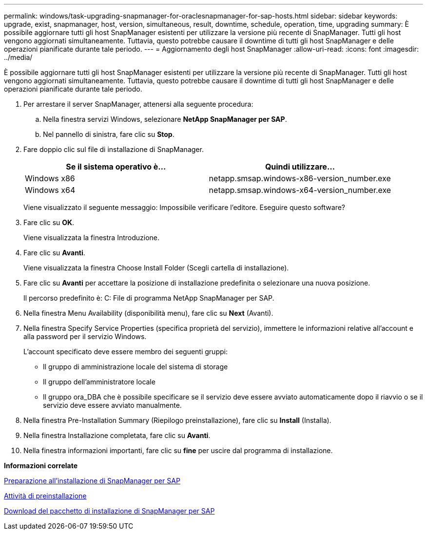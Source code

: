 ---
permalink: windows/task-upgrading-snapmanager-for-oraclesnapmanager-for-sap-hosts.html 
sidebar: sidebar 
keywords: upgrade, exist, snapmanager, host, version, simultaneous, result, downtime, schedule, operation, time, upgrading 
summary: È possibile aggiornare tutti gli host SnapManager esistenti per utilizzare la versione più recente di SnapManager. Tutti gli host vengono aggiornati simultaneamente. Tuttavia, questo potrebbe causare il downtime di tutti gli host SnapManager e delle operazioni pianificate durante tale periodo. 
---
= Aggiornamento degli host SnapManager
:allow-uri-read: 
:icons: font
:imagesdir: ../media/


[role="lead"]
È possibile aggiornare tutti gli host SnapManager esistenti per utilizzare la versione più recente di SnapManager. Tutti gli host vengono aggiornati simultaneamente. Tuttavia, questo potrebbe causare il downtime di tutti gli host SnapManager e delle operazioni pianificate durante tale periodo.

. Per arrestare il server SnapManager, attenersi alla seguente procedura:
+
.. Nella finestra servizi Windows, selezionare *NetApp SnapManager per SAP*.
.. Nel pannello di sinistra, fare clic su *Stop*.


. Fare doppio clic sul file di installazione di SnapManager.
+
|===
| Se il sistema operativo è... | Quindi utilizzare... 


 a| 
Windows x86
 a| 
netapp.smsap.windows-x86-version_number.exe



 a| 
Windows x64
 a| 
netapp.smsap.windows-x64-version_number.exe

|===
+
Viene visualizzato il seguente messaggio: Impossibile verificare l'editore. Eseguire questo software?

. Fare clic su *OK*.
+
Viene visualizzata la finestra Introduzione.

. Fare clic su *Avanti*.
+
Viene visualizzata la finestra Choose Install Folder (Scegli cartella di installazione).

. Fare clic su *Avanti* per accettare la posizione di installazione predefinita o selezionare una nuova posizione.
+
Il percorso predefinito è: C: File di programma NetApp SnapManager per SAP.

. Nella finestra Menu Availability (disponibilità menu), fare clic su *Next* (Avanti).
. Nella finestra Specify Service Properties (specifica proprietà del servizio), immettere le informazioni relative all'account e alla password per il servizio Windows.
+
L'account specificato deve essere membro dei seguenti gruppi:

+
** Il gruppo di amministrazione locale del sistema di storage
** Il gruppo dell'amministratore locale
** Il gruppo ora_DBA che è possibile specificare se il servizio deve essere avviato automaticamente dopo il riavvio o se il servizio deve essere avviato manualmente.


. Nella finestra Pre-Installation Summary (Riepilogo preinstallazione), fare clic su *Install* (Installa).
. Nella finestra Installazione completata, fare clic su *Avanti*.
. Nella finestra informazioni importanti, fare clic su *fine* per uscire dal programma di installazione.


*Informazioni correlate*

xref:concept-preparing-to-install-snapmanager-for-oraclesnapmanager-for-sap.adoc[Preparazione all'installazione di SnapManager per SAP]

xref:concept-preinstallation-tasks.adoc[Attività di preinstallazione]

xref:task-downloading-snapmanager-for-oraclesnapmanager-for-sap-installation-package.adoc[Download del pacchetto di installazione di SnapManager per SAP]
